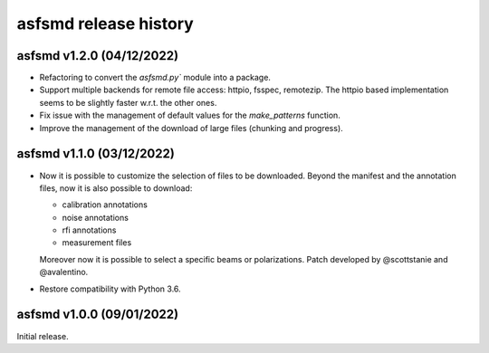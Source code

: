 asfsmd release history
======================


asfsmd v1.2.0 (04/12/2022)
--------------------------

* Refactoring to convert the `asfsmd.py`` module into a package.
* Support multiple backends for remote file access: httpio, fsspec, remotezip.
  The httpio based implementation seems to be slightly faster w.r.t. the
  other ones.
* Fix issue with the management of default values for the `make_patterns`
  function.
* Improve the management of the download of large files (chunking and
  progress).


asfsmd v1.1.0 (03/12/2022)
--------------------------

* Now it is possible to customize the selection of files to be downloaded.
  Beyond the manifest and the annotation files, now it is also possible to
  download:

  * calibration annotations
  * noise annotations
  * rfi annotations
  * measurement files

  Moreover now it is possible to select a specific beams or polarizations.
  Patch developed by @scottstanie and @avalentino.
* Restore compatibility with Python 3.6.


asfsmd v1.0.0 (09/01/2022)
--------------------------

Initial release.
